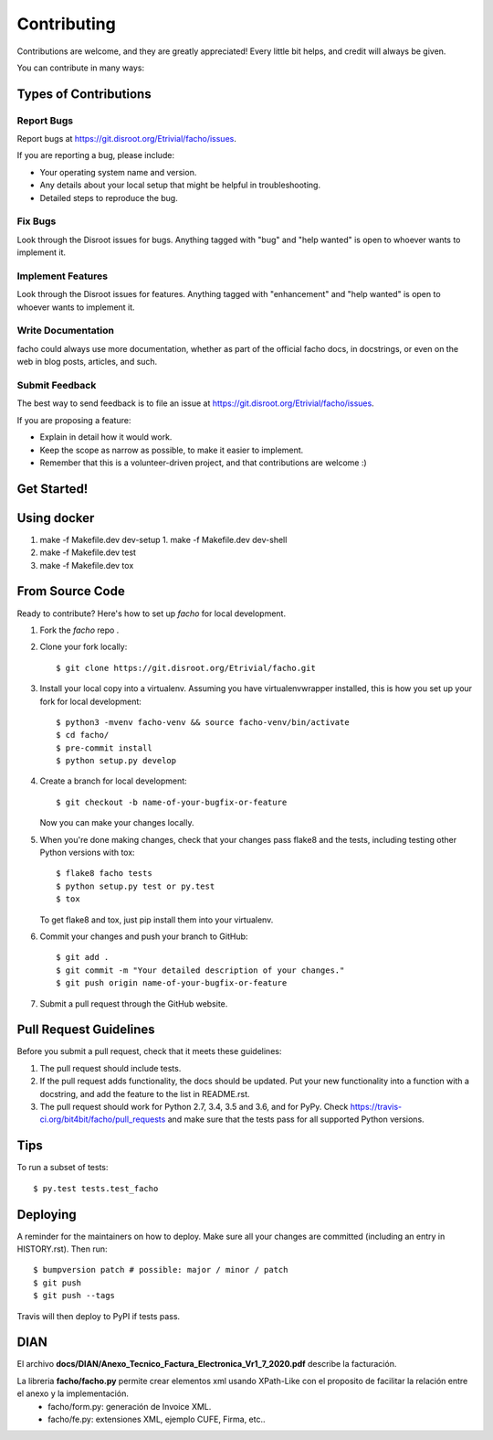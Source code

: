 .. highlight:: shell

============
Contributing
============

Contributions are welcome, and they are greatly appreciated! Every little bit
helps, and credit will always be given.

You can contribute in many ways:

Types of Contributions
----------------------

Report Bugs
~~~~~~~~~~~

Report bugs at https://git.disroot.org/Etrivial/facho/issues.

If you are reporting a bug, please include:

* Your operating system name and version.
* Any details about your local setup that might be helpful in troubleshooting.
* Detailed steps to reproduce the bug.

Fix Bugs
~~~~~~~~

Look through the Disroot issues for bugs. Anything tagged with "bug" and "help
wanted" is open to whoever wants to implement it.

Implement Features
~~~~~~~~~~~~~~~~~~

Look through the Disroot issues for features. Anything tagged with "enhancement"
and "help wanted" is open to whoever wants to implement it.

Write Documentation
~~~~~~~~~~~~~~~~~~~

facho could always use more documentation, whether as part of the
official facho docs, in docstrings, or even on the web in blog posts,
articles, and such.

Submit Feedback
~~~~~~~~~~~~~~~

The best way to send feedback is to file an issue at https://git.disroot.org/Etrivial/facho/issues.

If you are proposing a feature:

* Explain in detail how it would work.
* Keep the scope as narrow as possible, to make it easier to implement.
* Remember that this is a volunteer-driven project, and that contributions
  are welcome :)

Get Started!
------------

Using docker
------------

1. make -f Makefile.dev dev-setup
   1. make -f Makefile.dev dev-shell
2. make -f Makefile.dev test
3. make -f Makefile.dev tox

From Source Code
-----------

Ready to contribute? Here's how to set up `facho` for local development.

1. Fork the `facho` repo .
2. Clone your fork locally::

    $ git clone https://git.disroot.org/Etrivial/facho.git

3. Install your local copy into a virtualenv. Assuming you have virtualenvwrapper installed, this is how you set up your fork for local development::

    $ python3 -mvenv facho-venv && source facho-venv/bin/activate
    $ cd facho/
    $ pre-commit install
    $ python setup.py develop

4. Create a branch for local development::

    $ git checkout -b name-of-your-bugfix-or-feature

   Now you can make your changes locally.

5. When you're done making changes, check that your changes pass flake8 and the
   tests, including testing other Python versions with tox::

    $ flake8 facho tests
    $ python setup.py test or py.test
    $ tox

   To get flake8 and tox, just pip install them into your virtualenv.

6. Commit your changes and push your branch to GitHub::

    $ git add .
    $ git commit -m "Your detailed description of your changes."
    $ git push origin name-of-your-bugfix-or-feature

7. Submit a pull request through the GitHub website.


Pull Request Guidelines
-----------------------

Before you submit a pull request, check that it meets these guidelines:

1. The pull request should include tests.
2. If the pull request adds functionality, the docs should be updated. Put
   your new functionality into a function with a docstring, and add the
   feature to the list in README.rst.
3. The pull request should work for Python 2.7, 3.4, 3.5 and 3.6, and for PyPy. Check
   https://travis-ci.org/bit4bit/facho/pull_requests
   and make sure that the tests pass for all supported Python versions.

Tips
----

To run a subset of tests::

$ py.test tests.test_facho


Deploying
---------

A reminder for the maintainers on how to deploy.
Make sure all your changes are committed (including an entry in HISTORY.rst).
Then run::

$ bumpversion patch # possible: major / minor / patch
$ git push
$ git push --tags

Travis will then deploy to PyPI if tests pass.


DIAN
----

El archivo **docs/DIAN/Anexo_Tecnico_Factura_Electronica_Vr1_7_2020.pdf** describe la facturación.

La libreria **facho/facho.py** permite crear elementos xml usando XPath-Like con el proposito de facilitar la relación entre el anexo y la implementación.
  * facho/form.py: generación de Invoice XML.
  * facho/fe.py: extensiones XML, ejemplo CUFE, Firma, etc..
